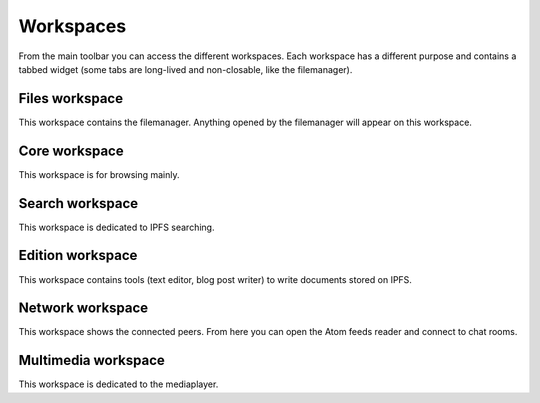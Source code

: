 .. _workspaces:

Workspaces
==========

From the main toolbar you can access the different workspaces.
Each workspace has a different purpose and contains a tabbed
widget (some tabs are long-lived and non-closable, like the
filemanager).

Files workspace
---------------

This workspace contains the filemanager. Anything opened by the
filemanager will appear on this workspace.

Core workspace
--------------

This workspace is for browsing mainly.

Search workspace
----------------

This workspace is dedicated to IPFS searching.

Edition workspace
-----------------

This workspace contains tools (text editor, blog post writer)
to write documents stored on IPFS.

Network workspace
-----------------

This workspace shows the connected peers. From here you
can open the Atom feeds reader and connect to chat rooms.

Multimedia workspace
--------------------

This workspace is dedicated to the mediaplayer.
